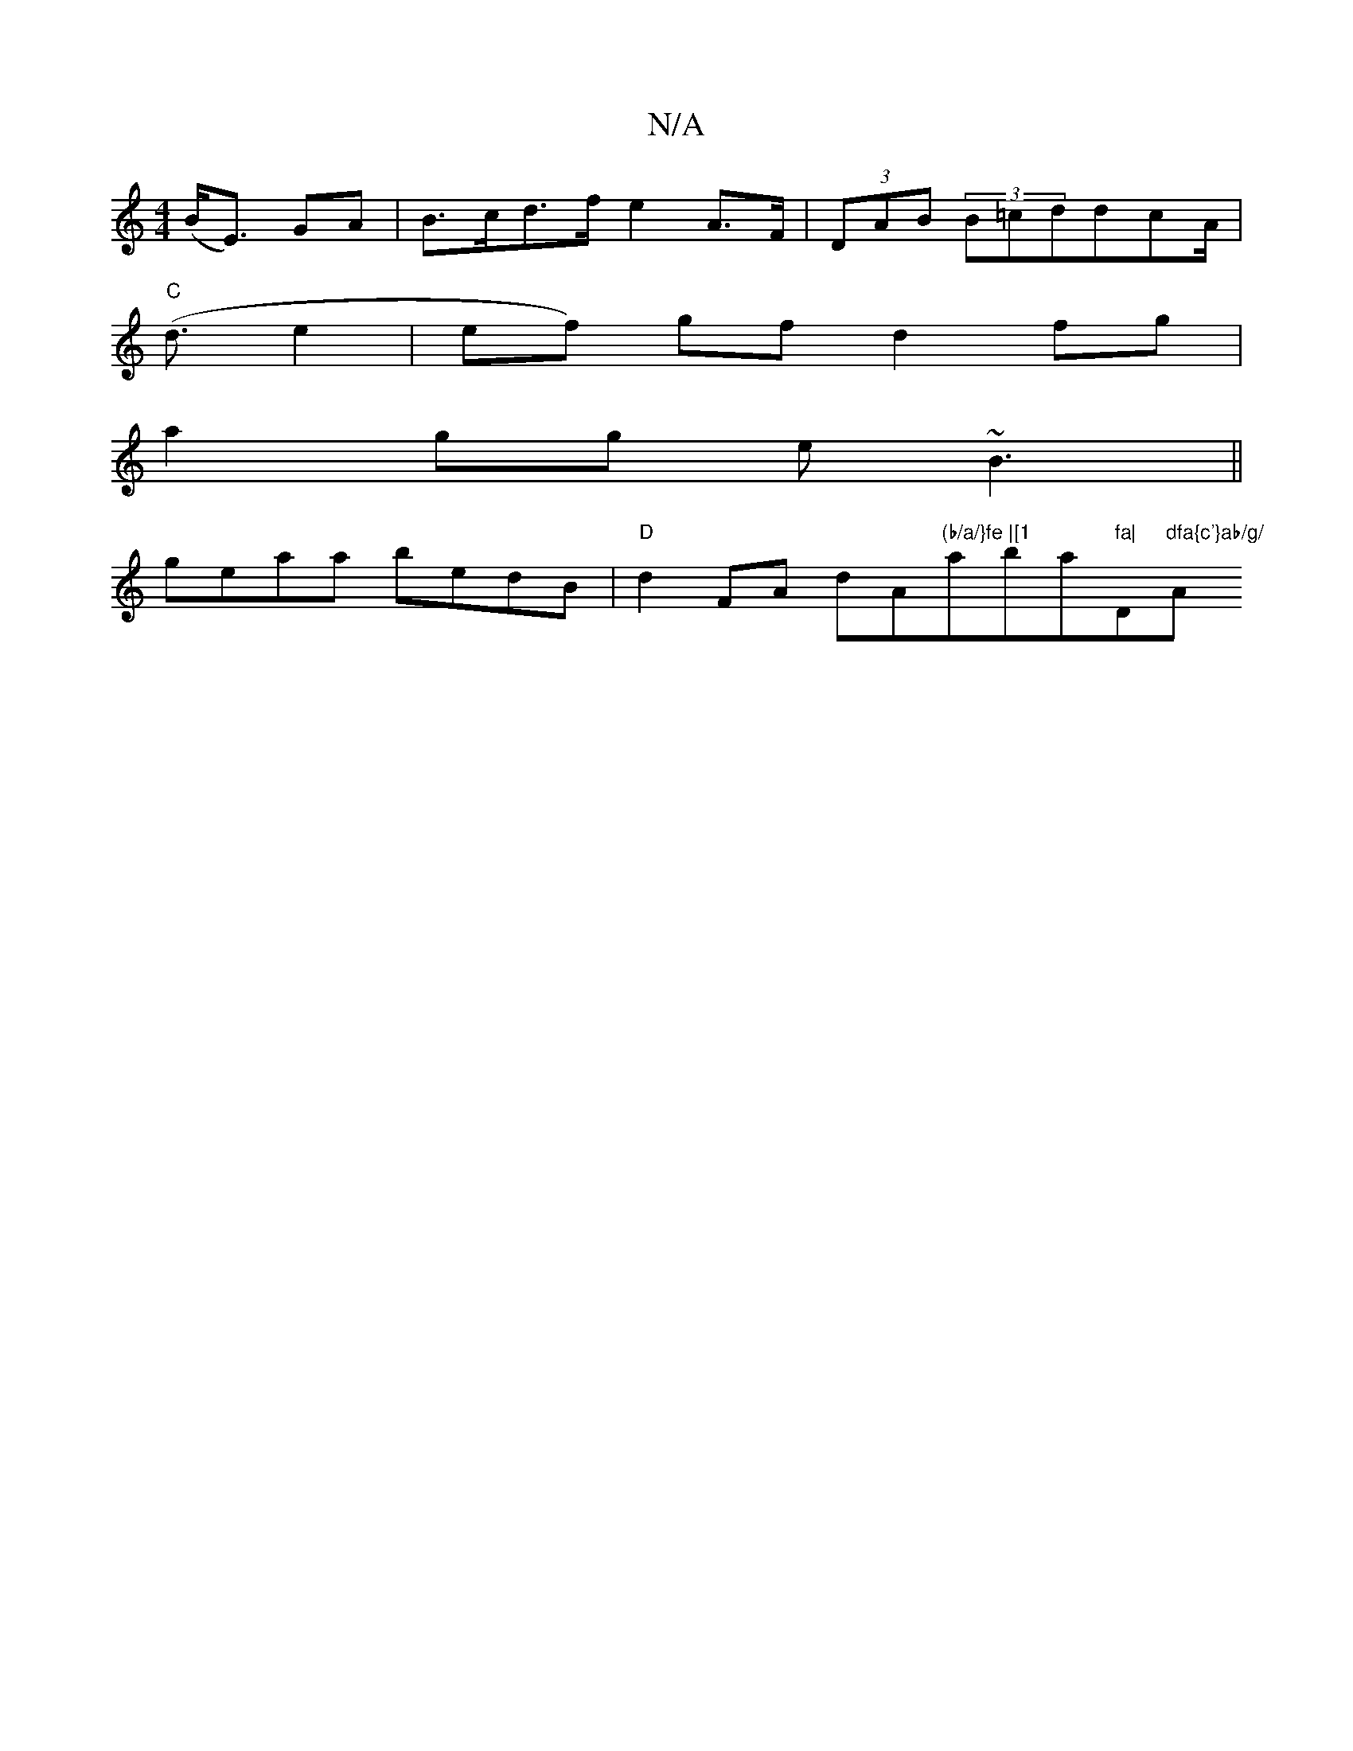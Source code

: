 X:1
T:N/A
M:4/4
R:N/A
K:Cmajor
 (B<E) GA | B>cd>f e2A>F|(3DAB (3B=cddcA |
"C"(<d e2 | ef) gf d2 fg|
a2gg e~B3 ||
geaa bedB | "D" d2 FA dA"(b/a/}fe |[1 "aba"fa|"D"dfa{c'}ab/g/ "A"e2c2 {2B}d>ed2|B<d c2 d>e d<f|e>d c<A (3EAA)|DFAG FDD